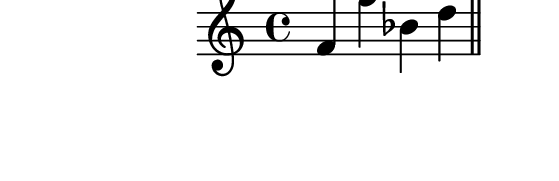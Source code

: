 \version "2.10.33"

\score {
  \new Staff {
    \time 4/4
    \relative c' {
      \override TextScript #'extra-offset = #'( 0 . 2 )
      f f' bes, d
      \bar "||"
      f, b g a
      \bar "||"
    }
  }
  \layout {
    \context {
      \Staff \consists "Horizontal_bracket_engraver"
    }
  }
  \midi {}
}
\paper {
  paper-width = 7.1\cm
  paper-height = 2.3\cm
  line-width = 8\cm
  top-margin = -.5\cm
  left-margin = -1.2\cm
  tagline = 0
}
